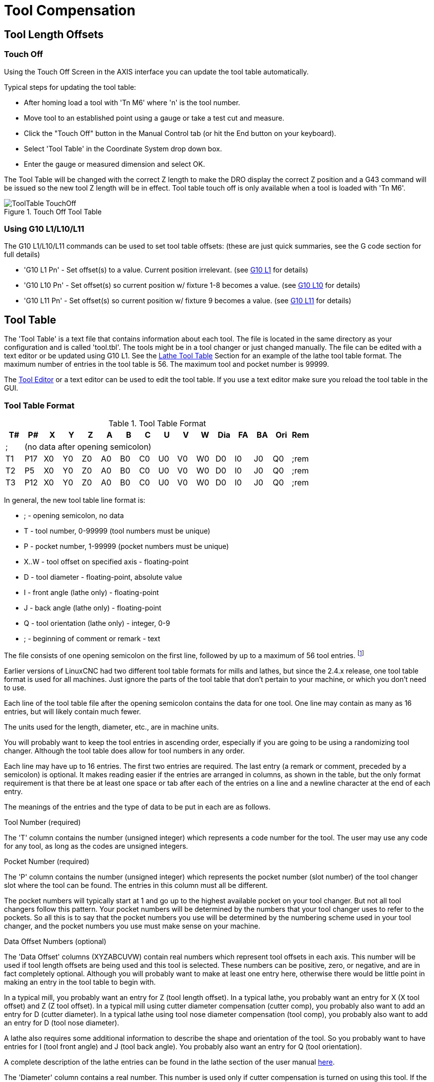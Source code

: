 = Tool Compensation

[[cha:tool-compensation]] (((Tool Compensation)))

== Tool Length Offsets

=== Touch Off(((Touch Off)))

Using the Touch Off Screen in the AXIS interface you can update the
tool table automatically.

Typical steps for updating the tool table:

* After homing load a tool with 'Tn M6' where 'n' is the tool number. 
* Move tool to an established point using a gauge or take a test cut and
   measure.
* Click the "Touch Off" button in the Manual Control tab (or hit the
   End button on your keyboard).
* Select 'Tool Table' in the Coordinate System drop down box.
* Enter the gauge or measured dimension and select OK.

The Tool Table will be changed with the correct Z length to make the
DRO display the correct Z position and a G43 command will be issued so
the new tool Z length will be in effect. Tool table touch off is only
available when a tool is loaded with 'Tn M6'.

.Touch Off Tool Table[[cap:Touch-Off-Tool]]

image::images/ToolTable-TouchOff.png[align="center"]

=== Using G10 L1/L10/L11

The G10 L1/L10/L11 commands can be used to set tool table offsets:
  (these are just quick summaries, see the G code section for full details)

* 'G10 L1  Pn' - Set offset(s) to a value. Current position irrelevant. 
                      (see <<sec:G10-L1_,G10 L1>> for details)

* 'G10 L10 Pn' - Set offset(s) so current position w/ fixture 1-8 becomes a value. 
                      (see <<sec:G10-L10,G10 L10>> for details)

* 'G10 L11 Pn' - Set offset(s) so current position w/ fixture 9 becomes a value. 
                      (see <<sec:G10-L11,G10 L11>> for details)

[[sec:tool-table]]
== Tool Table

// carried over from machining_center.txt for salvage -mah

// === Mill Format Tool Files

// The “mill format” of a tool file is shown in Table 
// <<cap:Sample-Tool-File>>.

// .Sample Tool File (mill format)[[cap:Sample-Tool-File]]

// [width="90%", options="header"]
// |========================================
// |Pocket | FMS | TLO | Diameter | Comment
// | |  |  |  | 
// |1 | 1 | 2.0 | 1.0 | 
// |2 | 2 | 1.0 | 0.2 | 
// |5 | 5 | 1.5 | 0.25 | endmill
// |10 | 10 | 2.4 | -0.3 | for testing
// |========================================

// Each line has five entries. The first four entries are required. The
// last entry (a comment) is optional. It makes reading easier if the
// entries are arranged in columns, as shown in the table, but the only
// format requirement is that there be at least one space or tab after
// each of the first three entries on a line and a space, tab, or newline
// at the end of the fourth entry. The meanings of the columns and the
// type of data to be put in each are as follows.

// The “Pocket” column contains the number (unsigned integer) which
// represents the pocket number (slot number) of the tool carousel slot in
// which the tool is placed. The entries in this column must all be
// different.

// The “FMS” column contains the number (unsigned integer) which
// represents a code number for the tool. The user may use any code for
// any tool, as long as the codes are unsigned integers. This is typically
// the same as the pocket number.

// The “TLO” column contains a real number which represents the tool
// length offset. This number will be used if tool length offsets are
// being used and this pocket is selected. This is normally a positive
// real number, but it may be zero or any other number if it is never to
// be used.

// The “Diameter” column contains a real number. This number is used only
// if tool radius compensation is turned on using this pocket. If the
// programmed path during compensation is the edge of the material being
// cut, this should be a positive real number representing the measured
// diameter of the tool. If the programmed path during compensation is the
// path of a tool whose diameter is nominal, this should be a small number
// (positive, negative, or zero) representing the difference between the
// measured diameter of the tool and the nominal diameter. If cutter
// radius compensation is not used with a tool, it does not matter what
// number is in this column.

// The “Comment” column may optionally be used to describe the tool. Any
// type of description is OK. This column is for the benefit of human
// readers only.

The 'Tool Table' is a text file that contains information about each
tool. The file is located in the same directory as your configuration
and is called 'tool.tbl'. The tools might be in a tool changer or just
changed manually. The file can be edited with a text editor or be
updated using G10 L1. See the <<sec:lathe-tool-table,Lathe Tool Table>>
Section for an example of the lathe tool table format.
The maximum number of entries in the tool table is 56.
The maximum tool and pocket number is 99999.

The <<cha:tooledit-gui,Tool Editor>> or a text editor can be used to edit the
tool table. If you use a text editor make sure you reload the tool table in
the GUI.

=== Tool Table Format 
(((Tool-Table-Format)))

.Tool Table Format

[width="100%", options="header"]
|========================================
|T#    |P#  |X  |Y  |Z  |A  |B  |C  |U  |V  |W  |Dia |FA |BA |Ori |Rem
|; 15+^|(no data after opening semicolon)
|T1    |P17 |X0 |Y0 |Z0 |A0 |B0 |C0 |U0 |V0 |W0 |D0  |I0 |J0 |Q0  |;rem
|T2    |P5  |X0 |Y0 |Z0 |A0 |B0 |C0 |U0 |V0 |W0 |D0  |I0 |J0 |Q0  |;rem
|T3    |P12 |X0 |Y0 |Z0 |A0 |B0 |C0 |U0 |V0 |W0 |D0  |I0 |J0 |Q0  |;rem
|========================================

In general, the new tool table line format is:

 - ; - opening semicolon, no data
 - T - tool number, 0-99999 (tool numbers must be unique)
 - P - pocket number, 1-99999 (pocket numbers must be unique)
 - X..W - tool offset on specified axis - floating-point
 - D - tool diameter - floating-point, absolute value
 - I - front angle (lathe only) - floating-point 
 - J - back angle (lathe only) - floating-point 
 - Q - tool orientation (lathe only) - integer, 0-9 
 - ; - beginning of comment or remark - text

The file consists of one opening semicolon on the first line, 
followed by up to a maximum of 56 tool entries. 
footnote:[Although tool numbers up to 99999 are allowed, the number 
of entries in the tool table, at the moment, is still limited to a 
maximum of 56 tools for technical reasons. The LinuxCNC developers plan 
to remove that limitation eventually. If you have a very large 
tool changer, please be patient.]

Earlier versions of LinuxCNC had two different tool table formats for 
mills and lathes, but since the 2.4.x release, one tool table format 
is used for all machines. Just ignore the parts of the tool table 
that don't pertain to your machine, or which you don't need to use. 

Each line of the tool table file after the opening semicolon contains 
the data for one tool. One line may contain as many as 16 entries, 
but will likely contain much fewer. 

The units used for the length, diameter, etc., are in machine units.

You will probably want to keep the tool entries in ascending order, 
especially if you are going to be using a randomizing tool changer. 
Although the tool table does allow for tool numbers in any order. 

Each line may have up to 16 entries. The first two entries are required. 
The last entry (a remark or comment, preceded by a semicolon) is 
optional. It makes reading easier if the entries are arranged in 
columns, as shown in the table, but the only format requirement is 
that there be at least one space or tab after each of the entries on 
a line and a newline character at the end of each entry. 

The meanings of the entries and the type of data to be put in each are 
as follows.

.Tool Number (required)
The 'T' column contains the number (unsigned integer) which
represents a code number for the tool. The user may use any code for
any tool, as long as the codes are unsigned integers. 

.Pocket Number (required)
The 'P' column contains the number (unsigned integer) which
represents the pocket number (slot number) of the tool changer slot 
where the tool can be found. The entries in this column must all be 
different. 

The pocket numbers will typically start at 1 and go up to the highest 
available pocket on your tool changer. But not all tool changers follow 
this pattern. Your pocket numbers will be determined by the numbers 
that your tool changer uses to refer to the pockets. So all this is to 
say that the pocket numbers you use will be determined by the numbering 
scheme used in your tool changer, and the pocket numbers you use must 
make sense on your machine.  

.Data Offset Numbers (optional)
The 'Data Offset' columns (XYZABCUVW) contain real numbers which 
represent tool offsets in each axis. This number will be used if tool 
length offsets are being used and this tool is selected. 
These numbers can be positive, zero, or negative, and are in fact 
completely optional. Although you will probably want to make at least 
one entry here, otherwise there would be little point in making an 
entry in the tool table to begin with. 

In a typical mill, you probably want an entry for Z (tool length 
offset). In a typical lathe, you probably want an entry for X 
(X tool offset) and Z (Z tool offset). In a typical mill using 
cutter diameter compensation (cutter comp), you probably also want 
to add an entry for D (cutter diameter). In a typical lathe using 
tool nose diameter compensation (tool comp), you probably also want 
to add an entry for D (tool nose diameter). 

A lathe also requires some additional information to describe the 
shape and orientation of the tool. So you probably want to have entries 
for I (tool front angle) and J (tool back angle). 
You probably also want an entry for Q (tool orientation). 

A complete description of the lathe entries can be found in the lathe 
section of the user manual <<cha:lathe-user-information,here>>. 

The 'Diameter' column contains a real number. This number is used only
if cutter compensation is turned on using this tool. If the
programmed path during compensation is the edge of the material being
cut, this should be a positive real number representing the measured
diameter of the tool. If the programmed path during compensation is the
path of a tool whose diameter is nominal, this should be a small number
(positive or negative, but near zero) representing only the difference 
between the measured diameter of the tool and the nominal diameter. 
If cutter compensation is not used with a tool, it does not 
matter what number is in this column.

The 'Comment' column may optionally be used to describe the tool. Any 
type of description is OK. This column is for the benefit of human
readers only. The comment must be preceded by a semicolon. 

=== [[sec:Tool-Changers]] Tool Changers

LinuxCNC supports three types of tool changers: 'manual', 'random location'
and 'fixed location'. Information about configuring an LinuxCNC tool changer
is in the Integrator Manual.

.Manual Tool Changer

Manual tool changer (you change the tool by hand) is treated like a
fixed location tool changer and the P number is ignored. Using the
manual tool changer only makes sense if you have tool holders that
remain with the tool (Cat, NMTB, Kwik Switch etc.) when changed thus
preserving the location of the tool to the spindle. Machines with R-8
or router collet type tool holders do not preserve the location of the
tool and the manual tool changer should not be used.

.Fixed Location Tool Changers

Fixed location tool changers always return the tools to a 
fixed position in the tool changer. This would also include 
designs like lathe turrets. When LinuxCNC is configured for a fixed
location tool changer the 'P' number is ignored (but read, preserved
and rewritten) by LinuxCNC, so you can use P for any bookkeeping number you
want.

.Random Location Tool Changers

Random location tool changers swap the tool in the spindle with the
one in the changer. With this type of tool changer the tool will 
always be in a different pocket after a tool change. When a tool is
changed LinuxCNC rewrites the pocket number to keep track of where the tools 
are. T can be any number but P must be a number that makes sense for
the machine.


[[sec:cutter-compensation]]
== Cutter Compensation

Cutter Compensation allows the programmer to program the tool
path without knowing the exact tool diameter. The only caveat is the
programmer must program the lead in move to be at least as long as the
largest tool radius that might be used.

There are two possible paths the cutter can take while cutter
compensation is on to the left or right side of a line when facing the
direction of cutter motion from behind the cutter. To visualize this
imagine you were standing on the part walking behind the tool as it
progresses across the part. G41 is your left side of the line and G42
is the right side of the line.

The end point of each move depends on the next move. If the next move
creates an outside corner the move will be to the end point of the
compensated cut line. If the next move creates in an inside corner the
move will stop short so to not gouge the part. The following figure
shows how the compensated move will stop at different points depending
on the next move.

.Compensation End Point[[cap:Compensation-End-Point]]

image::images/comp-path.png[align="center"]

=== Overview

.Tool Table

Cutter compensation uses the data from the tool table to
determine the offset needed. The data can be set at run time with G10
L1.

.Programming Entry Moves

Any move that is long enough to perform the compensation will work as
the entry move. The minimum length is the cutter radius. This can be a
rapid move above the work piece. If several rapid moves are issued
after a G41/42 only the last one will move the tool to the compensated
position.

In the following figure you can see that the entry move is compensated
to the right of the line. This puts the center of the tool to the right
of X0 in this case. If you were to program a profile and the end is at
X0 the resulting profile would leave a bump due to the offset of the
entry move.

.Entry Move[[cap:Entry-Move]]

image::images/comp02.png[]

.Z Motion

Z axis motion may take place while the contour is being followed in
the XY plane. Portions of the contour may be skipped by retracting the
Z axis above the part and by extending the Z-axis at the next start
point.

.Rapid Moves

Rapid moves may be programed while compensation is turned on.

.Good Practices

 - Start a program with G40 to make sure compensation is off.

=== Examples

.Outside Profile

.Outside Profile[[cap:Outside-Profile]]

image::images/outside-comp.png[]

.Inside Profile

.Inside Profile[[cap:Inside-Profile]]

image::images/inside-comp.png[]

